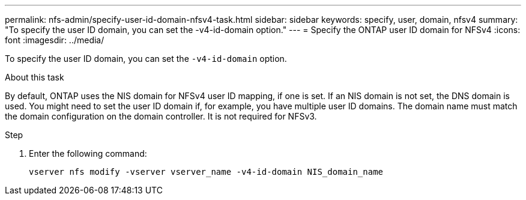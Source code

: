 ---
permalink: nfs-admin/specify-user-id-domain-nfsv4-task.html
sidebar: sidebar
keywords: specify, user, domain, nfsv4
summary: "To specify the user ID domain, you can set the -v4-id-domain option."
---
= Specify the ONTAP user ID domain for NFSv4
:icons: font
:imagesdir: ../media/

[.lead]
To specify the user ID domain, you can set the `-v4-id-domain` option.

.About this task

By default, ONTAP uses the NIS domain for NFSv4 user ID mapping, if one is set. If an NIS domain is not set, the DNS domain is used. You might need to set the user ID domain if, for example, you have multiple user ID domains. The domain name must match the domain configuration on the domain controller. It is not required for NFSv3.

.Step

. Enter the following command:
+
`vserver nfs modify -vserver vserver_name -v4-id-domain NIS_domain_name`

// 2025 May 23, ONTAPDOC-2982